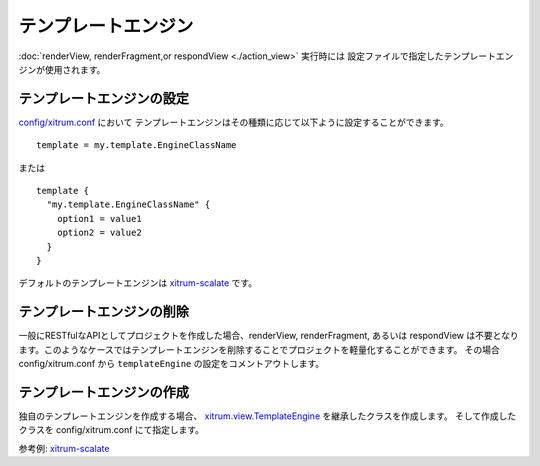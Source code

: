 テンプレートエンジン
====================

:doc:`renderView, renderFragment,or respondView <./action_view>` 実行時には
設定ファイルで指定したテンプレートエンジンが使用されます。

テンプレートエンジンの設定
--------------------------

`config/xitrum.conf <https://github.com/xitrum-framework/xitrum-new/blob/master/config/xitrum.conf>`_ において
テンプレートエンジンはその種類に応じて以下ように設定することができます。

::

  template = my.template.EngineClassName

または

::

  template {
    "my.template.EngineClassName" {
      option1 = value1
      option2 = value2
    }
  }

デフォルトのテンプレートエンジンは `xitrum-scalate <https://github.com/xitrum-framework/xitrum-scalate>`_ です。

テンプレートエンジンの削除
--------------------------

一般にRESTfulなAPIとしてプロジェクトを作成した場合、renderView, renderFragment, あるいは respondView
は不要となります。このようなケースではテンプレートエンジンを削除することでプロジェクトを軽量化することができます。
その場合 config/xitrum.conf から ``templateEngine`` の設定をコメントアウトします。

テンプレートエンジンの作成
--------------------------

独自のテンプレートエンジンを作成する場合、 `xitrum.view.TemplateEngine <https://github.com/xitrum-framework/xitrum/blob/master/src/main/scala/xitrum/view/TemplateEngine.scala>`_ を継承したクラスを作成します。
そして作成したクラスを config/xitrum.conf にて指定します。

参考例: `xitrum-scalate <https://github.com/xitrum-framework/xitrum-scalate>`_
